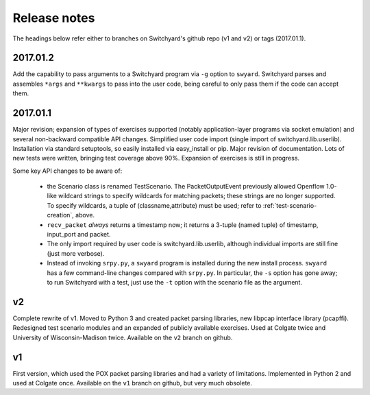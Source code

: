 Release notes
*************

The headings below refer either to branches on Switchyard's github repo (v1 and v2) or tags (2017.01.1).

2017.01.2
---------

Add the capability to pass arguments to a Switchyard program via ``-g`` option to ``swyard``.
Switchyard parses and assembles ``*args`` and ``**kwargs`` to pass into the user code, being careful to only pass them if the code can accept them.

2017.01.1
---------

Major revision; expansion of types of exercises supported (notably application-layer programs via socket emulation) and several non-backward compatible API changes.  Simplified user code import (single import of switchyard.lib.userlib).  Installation via standard setuptools, so easily installed via easy_install or pip.  Major revision of documentation.  Lots of new tests were written, bringing test coverage above 90%.  Expansion of exercises is still in progress.

Some key API changes to be aware of:

 * the Scenario class is renamed TestScenario.  The PacketOutputEvent previously allowed Openflow 1.0-like wildcard strings to specify wildcards for matching packets; these strings are no longer supported.  To specify wildcards, a tuple of (classname,attribute) must be used; refer to :ref:`test-scenario-creation`, above.
 * ``recv_packet`` *always* returns a timestamp now; it returns a 3-tuple (named tuple) of timestamp, input_port and packet.
 * The only import required by user code is switchyard.lib.userlib, although individual imports are still fine (just more verbose).
 * Instead of invoking ``srpy.py``, a ``swyard`` program is installed during the new install process.  ``swyard`` has a few command-line changes compared with ``srpy.py``.  In particular, the ``-s`` option has gone away; to run Switchyard with a test, just use the ``-t`` option with the scenario file as the argument.


v2
--

Complete rewrite of v1.  Moved to Python 3 and created packet parsing libraries, new libpcap interface library (pcapffi).  Redesigned test scenario modules and an expanded of publicly available exercises.  Used at Colgate twice and University of Wisconsin-Madison twice.  Available on the ``v2`` branch on github.

v1
--

First version, which used the POX packet parsing libraries and had a variety of limitations.  Implemented in Python 2 and used at Colgate once.  Available on the ``v1`` branch on github, but very much obsolete.
